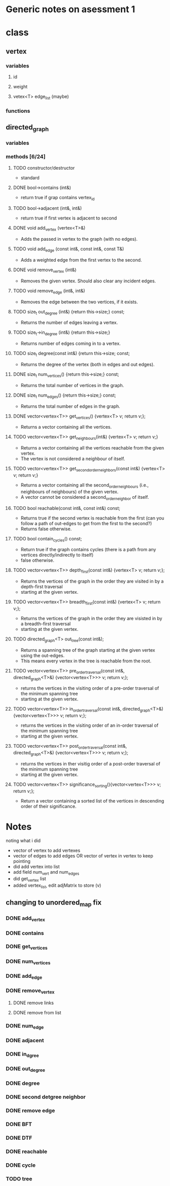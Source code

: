 * Generic notes on asessment 1
* class
** vertex
*** variables
**** id
**** weight
**** vetex<T> edge_list (maybe)
*** functions
** directed_graph
*** variables
*** methods [6/24]
**** TODO constructor/destructor
     - standard
**** DONE bool->contains (int&)
     CLOSED: [2020-05-16 Sat 08:26]
     - return true if grap contains vertex_id
**** TODO bool->adjacent (int&, int&)
     - return true if first vertex is adjacent to second

**** DONE void add_vertex (vertex<T>&)
     CLOSED: [2020-05-16 Sat 07:01]
     - Adds the passed in vertex to the graph (with no edges).
**** TODO void add_edge (const int&, const int&, const T&)
     - Adds a weighted edge from the first vertex to the second.
 
**** DONE void remove_vertex (int&)
     CLOSED: [2020-05-16 Sat 07:30]
     - Removes the given vertex. Should also clear any incident edges.
**** TODO void remove_edge (int&, int&)
     - Removes the edge between the two vertices, if it exists.

**** TODO size_t out_degree (int&) {return this->size;} const;
     - Returns the number of edges leaving a vertex.
**** TODO size_t->in_degree (int&) {return this->size;}
     - Returns number of edges coming in to a vertex.
**** TODO size_t degree(const int&) {return this->size; const;
     - Returns the degree of the vertex (both in edges and out edges).

**** DONE size_t num_vertices() {return this->size;} const;
     CLOSED: [2020-05-16 Sat 07:02]
     - Returns the total number of vertices in the graph.
**** DONE size_t num_edges() {return this->size;} const;
     CLOSED: [2020-05-16 Sat 07:02]
     - Returns the total number of edges in the graph.

**** DONE vector<vertex<T>> get_vertices() {vertex<T> v; return v;};
     CLOSED: [2020-05-16 Sat 07:02]
     - Returns a vector containing all the vertices.

**** TODO vector<vertex<T>> get_neighbours(int&) {vertex<T> v; return v;}
     - Returns a vector containing all the vertices reachable from the given vertex.
     - The vertex is not considered a neighbour of itself.
**** TODO vector<vertex<T>> get_second_order_neighbors(const int&) {vertex<T> v; return v;}
     - Returns a vector containing all the second_order_neighbours (i.e., neighbours of neighbours) of the given vertex.
     - A vector cannot be considered a second_order_neighbor of itself.
**** TODO bool reachable(const int&, const int&) const;
     - Returns true if the second vertex is reachable from the first (can you follow a path of out-edges to get from the first to the second?)
     - Returns false otherwise.
**** TODO bool contain_cycles() const;
     - Return true if the graph contains cycles (there is a path from any vertices directly/indirectly to itself)
     - false otherwise.

**** TODO vector<vertex<T>> depth_first(const int&) {vertex<T> v; return v;};
     - Returns the vertices of the graph in the order they are visited in by a depth-first traversal
     - starting at the given vertex.
**** TODO vector<vertex<T>> breadth_first(const int&) {vertex<T> v; return v;};
     - Returns the vertices of the graph in the order they are visisted in by a breadth-first traversal
     - starting at the given vertex.

**** TODO directed_graph<T> out_tree(const int&);
     - Returns a spanning tree of the graph starting at the given vertex using the out-edges.
     - This means every vertex in the tree is reachable from the root.

**** TODO vector<vertex<T>> pre_order_traversal(const int&, directed_graph<T>&) {vector<vertex<T>>> v; return v;};
     - returns the vertices in the visiting order of a pre-order traversal of the minimum spanning tree
     - starting at the given vertex.
**** TODO vector<vertex<T>> in_order_traversal(const int&, directed_graph<T>&) {vector<vertex<T>>> v; return v;};
     - returns the vertices in the visiting order of an in-order traversal of the minimum spanning tree
     - starting at the given vertex.
**** TODO vector<vertex<T>> post_order_traversal(const int&, directed_graph<T>&) {vector<vertex<T>>> v; return v;};
     - returns the vertices in ther visitig order of a post-order traversal of the minimum spanning tree
     - starting at the given vertex.

**** TODO vector<vertex<T>> significance_sorting(){vector<vertex<T>>> v; return v;};
     - Return a vector containing a sorted list of the vertices in descending order of their significance.

* Notes
noting what i did

- vector of vertex to add vertexes
- vector of edges to add edges OR vector of vertex in vertex to keep pointing
- did add vertex into list
- add field num_vert and num_edges
- did get_vertex list
- added vertex_list, edit adjMatrix to store (v)

** changing to unordered_map fix
*** DONE add_vertex
    CLOSED: [2020-05-16 Sat 10:42]
*** DONE contains
    CLOSED: [2020-05-16 Sat 10:42]
*** DONE get_vertices
    CLOSED: [2020-05-16 Sat 10:48]
*** DONE num_vertices
    CLOSED: [2020-05-16 Sat 11:15]
*** DONE add_edge
    CLOSED: [2020-05-16 Sat 21:58]

*** DONE remove_vertex
    CLOSED: [2020-05-17 Sun 00:14]
**** DONE remove links
     CLOSED: [2020-05-17 Sun 00:14]
**** DONE remove from list
     CLOSED: [2020-05-16 Sat 11:07]
*** DONE num_edge
    CLOSED: [2020-05-17 Sun 02:37]
*** DONE adjacent
    CLOSED: [2020-05-16 Sat 21:58]
*** DONE in_dgree
    CLOSED: [2020-05-17 Sun 02:37]
*** DONE out_degree
    CLOSED: [2020-05-16 Sat 22:00]
*** DONE degree
    CLOSED: [2020-05-16 Sat 22:17]
*** DONE second detgree neighbor
    CLOSED: [2020-05-17 Sun 02:38]
*** DONE remove edge
    CLOSED: [2020-05-17 Sun 06:03]
*** DONE BFT
    CLOSED: [2020-05-17 Sun 07:15]
*** DONE DTF
    CLOSED: [2020-05-17 Sun 09:49]
*** DONE reachable
    CLOSED: [2020-05-17 Sun 10:37]
*** DONE cycle
    CLOSED: [2020-05-17 Sun 10:37]
*** TODO tree
*** 
